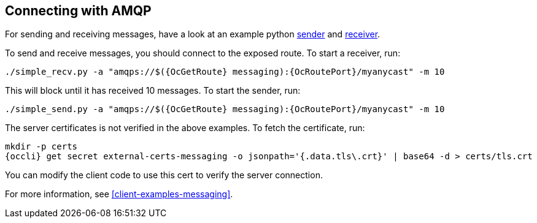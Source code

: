 == Connecting with AMQP

For sending and receiving messages, have a look at an example python
http://qpid.apache.org/releases/qpid-proton-0.18.0/proton/python/examples/simple_send.py.html[sender]
and
http://qpid.apache.org/releases/qpid-proton-0.18.0/proton/python/examples/simple_recv.py.html[receiver].

To send and receive messages, you should connect to the exposed route. To start a receiver, run:

[options="nowrap",subs=attributes+]
....
./simple_recv.py -a "amqps://$({OcGetRoute} messaging):{OcRoutePort}/myanycast" -m 10
....

This will block until it has received 10 messages. To start the sender, run:

[options="nowrap",subs=attributes+]
....
./simple_send.py -a "amqps://$({OcGetRoute} messaging):{OcRoutePort}/myanycast" -m 10
....

The server certificates is not verified in the above examples. To fetch the certificate, run:

[options="nowrap",subs=attributes+]
....
mkdir -p certs
{occli} get secret external-certs-messaging -o jsonpath='{.data.tls\.crt}' | base64 -d > certs/tls.crt
....

You can modify the client code to use this cert to verify the server connection.

For more information, see xref:client-examples-messaging[].
